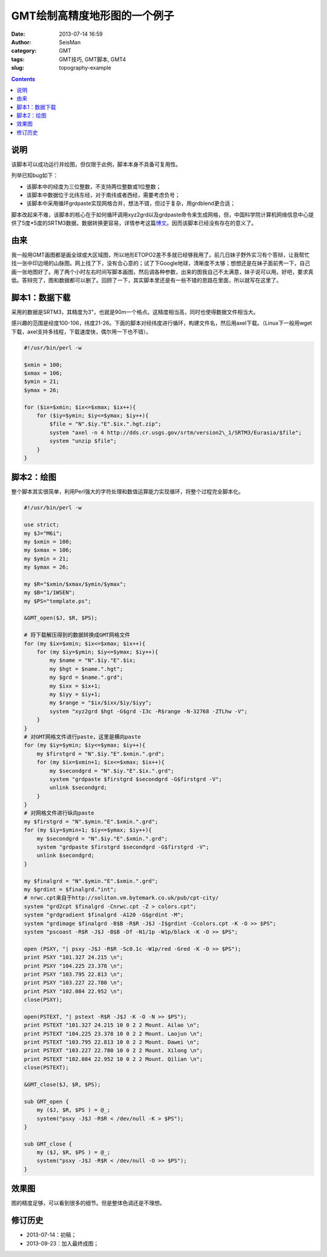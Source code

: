 GMT绘制高精度地形图的一个例子
#############################

:date: 2013-07-14 16:59
:author: SeisMan
:category: GMT
:tags: GMT技巧, GMT脚本, GMT4
:slug: topography-example

.. contents::

说明
====
该脚本可以成功运行并绘图，但仅限于此例，脚本本身不具备可复用性。

列举已知bug如下：

- 该脚本中的经度为三位整数，不支持两位整数或1位整数；
- 该脚本中数据位于北纬东经，对于南纬或者西经，需要考虑负号；
- 该脚本中采用循环grdpaste实现网格合并，想法不错，但过于复杂，用grdblend更合适；

脚本改起来不难，该脚本的核心在于如何循环调用xyz2grd以及grdpaste命令来生成网格，但，中国科学院计算机网络信息中心提供了5度*5度的SRTM3数据，数据转换更容易，详情参考这篇\ `博文 <{filename}/GMT/2013-09-29_srtm.rst>`_\ 。因而该脚本已经没有存在的意义了。

由来
====

我一般用GMT画图都是画全球或大区域图，所以地形ETOPO2差不多就已经够我用了。前几日妹子野外实习有个答辩，让我帮忙找一张中印边境的山脉图。网上找了下，没有合心意的；试了下Google地球，清晰度不太够；想想还是在妹子面前秀一下，自己画一张地图好了。用了两个小时左右时间写脚本画图，然后调各种参数，出来的图我自己不太满意，妹子说可以用。好吧，要求真低。答辩完了，图和数据都可以删了。回顾了一下，其实脚本里还是有一些不错的思路在里面，所以就写在这里了。

脚本1：数据下载
===============

采用的数据是SRTM3，其精度为3"，也就是90m一个格点。这精度相当高，同时也使得数据文件相当大。

感兴趣的范围是经度100-106，纬度21-26。下面的脚本对经纬度进行循环，构建文件名，然后用axel下载。（Linux下一般用wget下载，axel支持多线程，下载速度快，偶尔用一下也不错）。
 
.. code-block:: perl
 
 #!/usr/bin/perl -w

 $xmin = 100;
 $xmax = 106;
 $ymin = 21;
 $ymax = 26;

 for ($ix=$xmin; $ix<=$xmax; $ix++){
     for ($iy=$ymin; $iy<=$ymax; $iy++){
         $file = "N".$iy."E".$ix.".hgt.zip";
         system "axel -n 4 http://dds.cr.usgs.gov/srtm/version2\_1/SRTM3/Eurasia/$file";
         system "unzip $file";
     }
 }

脚本2：绘图
===========

整个脚本其实很简单，利用Perl强大的字符处理和数值运算能力实现循环，将整个过程完全脚本化。

.. code-block:: perl

 #!/usr/bin/perl -w

 use strict;
 my $J="M6i";
 my $xmin = 100;
 my $xmax = 106;
 my $ymin = 21;
 my $ymax = 26;

 my $R="$xmin/$xmax/$ymin/$ymax";
 my $B="1/1WSEN";
 my $PS="template.ps";

 &GMT_open($J, $R, $PS);

 # 将下载解压得到的数据转换成GMT网格文件
 for (my $ix=$xmin; $ix<=$xmax; $ix++){
     for (my $iy=$ymin; $iy<=$ymax; $iy++){
         my $name = "N".$iy."E".$ix;
         my $hgt = $name.".hgt";
         my $grd = $name.".grd";
         my $ixx = $ix+1;
         my $iyy = $iy+1;
         my $range = "$ix/$ixx/$iy/$iyy";
         system "xyz2grd $hgt -G$grd -I3c -R$range -N-32768 -ZTLhw -V";
     }
 }
 # 对GMT网格文件进行paste，这里是横向paste
 for (my $iy=$ymin; $iy<=$ymax; $iy++){
     my $firstgrd = "N".$iy."E".$xmin.".grd";
     for (my $ix=$xmin+1; $ix<=$xmax; $ix++){
         my $secondgrd = "N".$iy."E".$ix.".grd";
         system "grdpaste $firstgrd $secondgrd -G$firstgrd -V";
         unlink $secondgrd;
     }
 }
 # 对网格文件进行纵向paste
 my $firstgrd = "N".$ymin."E".$xmin.".grd";
 for (my $iy=$ymin+1; $iy<=$ymax; $iy++){
     my $secondgrd = "N".$iy."E".$xmin.".grd";
     system "grdpaste $firstgrd $secondgrd -G$firstgrd -V";
     unlink $secondgrd;
 }

 my $finalgrd = "N".$ymin."E".$xmin.".grd";
 my $grdint = $finalgrd."int";
 # nrwc.cpt来自于http://soliton.vm.bytemark.co.uk/pub/cpt-city/
 system "grd2cpt $finalgrd -Cnrwc.cpt -Z > colors.cpt";
 system "grdgradient $finalgrd -A120 -G$grdint -M";
 system "grdimage $finalgrd -B$B -R$R -J$J -I$grdint -Ccolors.cpt -K -O >> $PS";
 system "pscoast -R$R -J$J -B$B -Df -N1/1p -W1p/black -K -O >> $PS";

 open (PSXY, "| psxy -J$J -R$R -Sc0.1c -W1p/red -Gred -K -O >> $PS");
 print PSXY "101.327 24.215 \n";
 print PSXY "104.225 23.378 \n";
 print PSXY "103.795 22.813 \n";
 print PSXY "103.227 22.780 \n";
 print PSXY "102.084 22.952 \n";
 close(PSXY);

 open(PSTEXT, "| pstext -R$R -J$J -K -O -N >> $PS");
 print PSTEXT "101.327 24.215 10 0 2 2 Mount. Ailao \n";
 print PSTEXT "104.225 23.378 10 0 2 2 Mount. Laojun \n";
 print PSTEXT "103.795 22.813 10 0 2 2 Mount. Dawei \n";
 print PSTEXT "103.227 22.780 10 0 2 2 Mount. Xilong \n";
 print PSTEXT "102.084 22.952 10 0 2 2 Mount. Qilian \n";
 close(PSTEXT);

 &GMT_close($J, $R, $PS);

 sub GMT_open {
     my ($J, $R, $PS ) = @_;
     system("psxy -J$J -R$R < /dev/null -K > $PS");
 }

 sub GMT_close {
     my ($J, $R, $PS ) = @_;
     system("psxy -J$J -R$R < /dev/null -O >> $PS");
 }


效果图
======

图的精度足够，可以看到很多的细节。但是整体色调还是不理想。

.. figure:: http://ww2.sinaimg.cn/large/c27c15bejw1e8w9zn2kybj21kw1e2kjl.jpg
   :alt: SRTM3效果图 
   :width: 700 px

修订历史
========

- 2013-07-14：初稿；
- 2013-09-23：加入最终成图；
